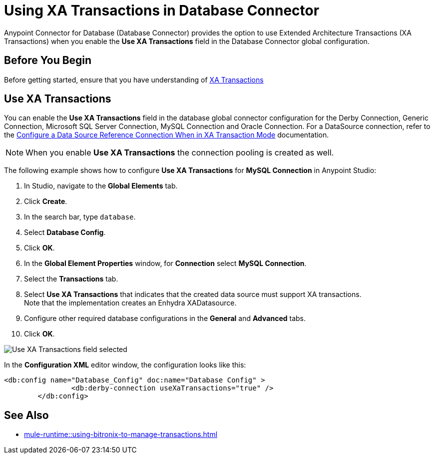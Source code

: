 = Using XA Transactions in Database Connector

Anypoint Connector for Database (Database Connector) provides the option to use Extended Architecture Transactions (XA Transactions) when you enable the *Use XA Transactions* field in the Database Connector global configuration.

== Before You Begin

Before getting started, ensure that you have understanding of xref:mule-runtime::xa-transactions.adoc[XA Transactions]

== Use XA Transactions

You can enable the *Use XA Transactions* field in the database global connector configuration for the Derby Connection, Generic Connection, Microsoft SQL Server Connection, MySQL Connection and Oracle Connection.
For a DataSource connection, refer to the xref:database-connector-connection.adoc#data-source-connection-xa[Configure a Data Source Reference Connection When in XA Transaction Mode] documentation. 

[NOTE]
When you enable *Use XA Transactions* the connection pooling is created as well. 

The following example shows how to configure *Use XA Transactions* for *MySQL Connection* in Anypoint Studio:

. In Studio, navigate to the *Global Elements* tab.
. Click *Create*.
. In the search bar, type `database`.
. Select *Database Config*.
. Click *OK*.
. In the *Global Element Properties* window, for *Connection* select *MySQL Connection*.
. Select the *Transactions* tab.
. Select *Use XA Transactions* that indicates that the created data source must support XA transactions. +
Note that the implementation creates an Enhydra XADatasource.
. Configure other required database configurations in the *General* and *Advanced* tabs.
. Click *OK*.

image::database-connector-xatransactions.png[Use XA Transactions field selected]

In the *Configuration XML* editor window, the configuration looks like this:

[source,xml,linenums]
----
<db:config name="Database_Config" doc:name="Database Config" >
		<db:derby-connection useXaTransactions="true" />
	</db:config>
----

== See Also

* xref:mule-runtime::using-bitronix-to-manage-transactions.adoc#configuring-the-bitronix-transaction-manager[]
